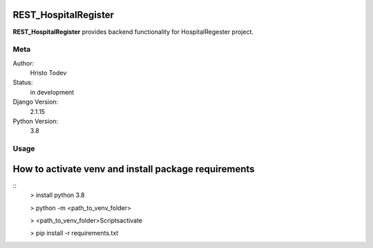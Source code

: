 REST_HospitalRegister
=======================

**REST_HospitalRegister** provides backend functionality for HospitalRegester project.

Meta
----

Author:
    Hristo Todev

Status:
    in development

Django Version:
    2.1.15

Python Version:
    3.8

Usage
-----

How to activate venv and install package requirements
======================================================

::
    > install python 3.8

    > python -m <path_to_venv_folder>

    > <path_to_venv_folder>\Scripts\activate

    > pip install -r requirements.txt

